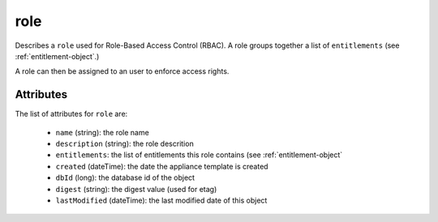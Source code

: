 .. Copyright 2017 FUJITSU LIMITED

.. _role-object:

role
====

Describes a ``role`` used for Role-Based Access Control (RBAC). A role groups together a list of ``entitlements`` (see :ref:`entitlement-object`.)

A role can then be assigned to an user to enforce access rights.

Attributes
~~~~~~~~~~

The list of attributes for ``role`` are:

	* ``name`` (string): the role name
	* ``description`` (string): the role descrition
	* ``entitlements``: the list of entitlements this role contains (see :ref:`entitlement-object`
	* ``created`` (dateTime): the date the appliance template is created
	* ``dbId`` (long): the database id of the object
	* ``digest`` (string): the digest value (used for etag)
	* ``lastModified`` (dateTime): the last modified date of this object


